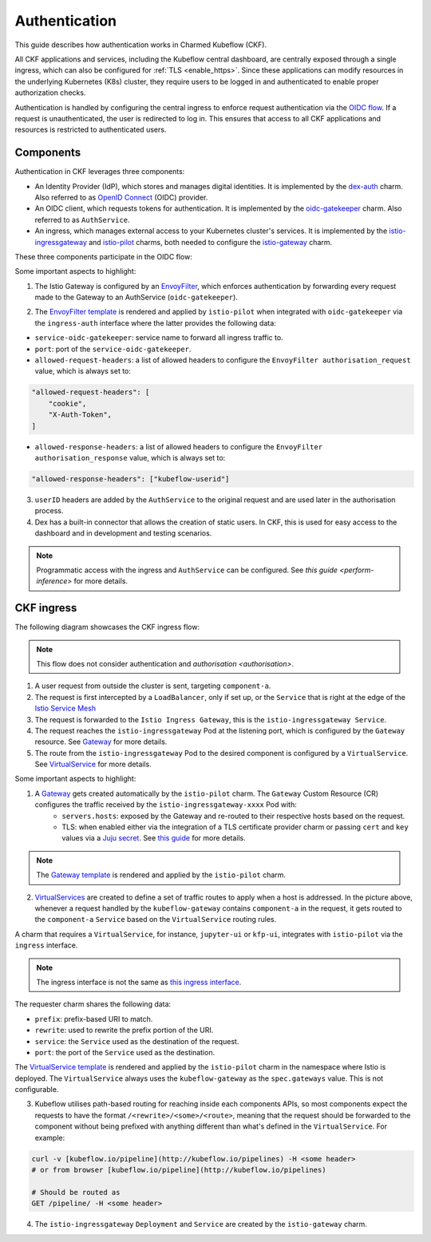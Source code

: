.. _authentication:

Authentication
==============

This guide describes how authentication works in Charmed Kubeflow (CKF).

All CKF applications and services, including the Kubeflow central dashboard, are centrally exposed through a single ingress, 
which can also be configured for :ref:`TLS <enable_https>`. 
Since these applications can modify resources in the underlying Kubernetes (K8s) cluster, they require users to be logged in and authenticated to enable proper authorization checks.

Authentication is handled by configuring the central ingress to enforce request authentication via the `OIDC flow <https://openid.net/developers/how-connect-works/>`_. 
If a request is unauthenticated, the user is redirected to log in. 
This ensures that access to all CKF applications and resources is restricted to authenticated users.

Components
----------

Authentication in CKF leverages three components:

* An Identity Provider (IdP), which stores and manages digital identities. It is implemented by the `dex-auth <https://charmhub.io/dex-auth>`_ charm. Also referred to as `OpenID Connect <https://openid.net/developers/how-connect-works/>`_ (OIDC) provider.
* An OIDC client, which requests tokens for authentication. It is implemented by the `oidc-gatekeeper <https://charmhub.io/oidc-gatekeeper>`_ charm. Also referred to as ``AuthService``.
* An ingress, which manages external access to your Kubernetes cluster's services. It is implemented by the `istio-ingressgateway <https://charmhub.io/istio-ingressgateway>`_ and `istio-pilot <https://charmhub.io/istio-pilot>`_ charms, both needed to configure the `istio-gateway <https://charmhub.io/istio-gateway>`_ charm.

These three components participate in the OIDC flow:

.. image:: https://assets.ubuntu.com/v1/877377c4-auth_ckf1.png

Some important aspects to highlight:

1. The Istio Gateway is configured by an `EnvoyFilter <https://istio.io/latest/docs/reference/config/networking/envoy-filter/>`_, which enforces authentication by forwarding every request made to the Gateway to an AuthService (``oidc-gatekeeper``).

.. image:: https://assets.ubuntu.com/v1/223b4c41-auth_ckf2.png
    :align: center

2. The `EnvoyFilter template <https://github.com/canonical/istio-operators/blob/main/charms/istio-pilot/src/manifests/auth_filter.yaml.j2>`_ is rendered and applied by ``istio-pilot`` when integrated with ``oidc-gatekeeper`` via the ``ingress-auth`` interface where the latter provides the following data:
   
* ``service-oidc-gatekeeper``: service name to forward all ingress traffic to.
* ``port``: port of the ``service-oidc-gatekeeper``.
* ``allowed-request-headers``: a list of allowed headers to configure the ``EnvoyFilter authorisation_request`` value, which is always set to: 

.. code-block:: bash

    "allowed-request-headers": [
        "cookie",
        "X-Auth-Token",
    ]

* ``allowed-response-headers``: a list of allowed headers to configure the ``EnvoyFilter`` ``authorisation_response`` value, which is always set to: 

.. code-block:: bash

    "allowed-response-headers": ["kubeflow-userid"]

3. ``userID`` headers are added by the ``AuthService`` to the original request and are used later in the authorisation process.
4. Dex has a built-in connector that allows the creation of static users. In CKF, this is used for easy access to the dashboard and in development and testing scenarios.

.. note::
    Programmatic access with the ingress and ``AuthService`` can be configured. See `this guide <perform-inference>` for more details.

CKF ingress
-----------

The following diagram showcases the CKF ingress flow:

.. note::
    This flow does not consider authentication and `authorisation <authorisation>`.

.. image:: https://assets.ubuntu.com/v1/2a3c01a6-auth_ckf3.png
 
1. A user request from outside the cluster is sent, targeting ``component-a``.
2. The request is first intercepted by a ``LoadBalancer``, only if set up, or the ``Service`` that is right at the edge of the `Istio Service Mesh <https://istio.io/latest/about/service-mesh/>`_
3. The request is forwarded to the ``Istio Ingress Gateway``, this is the ``istio-ingressgateway Service``.
4. The request reaches the ``istio-ingressgateway`` Pod at the listening port, which is configured by the ``Gateway`` resource. See `Gateway <https://istio.io/latest/docs/reference/config/networking/gateway/>`_ for more details.
5. The route from the ``istio-ingressgateway`` Pod to the desired component is configured by a ``VirtualService``. See `VirtualService <https://istio.io/latest/docs/reference/config/networking/virtual-service/>`_ for more details.

Some important aspects to highlight:

1. A `Gateway <https://istio.io/latest/docs/reference/config/networking/gateway/>`_ gets created automatically by the ``istio-pilot`` charm. The ``Gateway`` Custom Resource (CR) configures the traffic received by the ``istio-ingressgateway-xxxx`` Pod with:
    * ``servers.hosts``: exposed by the Gateway and re-routed to their respective hosts based on the request.
    * TLS: when enabled either via the integration of a TLS certificate provider charm or passing ``cert`` and ``key`` values via a `Juju secret <https://documentation.ubuntu.com/juju/3.6/reference/secret/>`_. See `this guide <https://istio.io/latest/docs/tasks/traffic-management/ingress/secure-ingress/#configure-a-tls-ingress-gateway-for-a-single-host>`_ for more details.

.. note::
    The `Gateway template <https://github.com/canonical/istio-operators/blob/main/charms/istio-pilot/src/manifests/gateway.yaml.j2>`_ is rendered and applied by the ``istio-pilot`` charm.

2. `VirtualServices <https://istio.io/latest/docs/reference/config/networking/virtual-service/>`_ are created to define a set of traffic routes to apply when a host is addressed. In the picture above, whenever a request handled by the ``kubeflow-gateway`` contains ``component-a`` in the request, it gets routed to the ``component-a`` ``Service`` based on the ``VirtualService`` routing rules.

A charm that requires a ``VirtualService``, for instance, ``jupyter-ui`` or ``kfp-ui``, integrates with ``istio-pilot`` via the ``ingress`` interface.

.. note::
    The ingress interface is not the same as `this ingress interface <https://github.com/canonical/charm-relation-interfaces/tree/main/interfaces/ingress>`_.

The requester charm shares the following data:

* ``prefix``: prefix-based URI to match.
* ``rewrite``: used to rewrite the prefix portion of the URI.
* ``service``: the ``Service`` used as the destination of the request.
* ``port``: the port of the ``Service`` used as the destination.

The `VirtualService template <https://github.com/canonical/istio-operators/blob/main/charms/istio-pilot/src/manifests/virtual_service.yaml.j2>`_ is rendered and applied by the ``istio-pilot`` charm in the namespace where Istio is deployed. The ``VirtualService`` always uses the ``kubeflow-gateway`` as the ``spec.gateways`` value. This is not configurable.

3. Kubeflow utilises path-based routing for reaching inside each components APIs, so most components expect the requests to have the format ``/<rewrite>/<some>/<route>``, meaning that the request should be forwarded to the component without being prefixed with anything different than what's defined in the ``VirtualService``. For example:

.. code-block:: bash

    curl -v [kubeflow.io/pipeline](http://kubeflow.io/pipelines) -H <some header>
    # or from browser [kubeflow.io/pipeline](http://kubeflow.io/pipelines)

    # Should be routed as
    GET /pipeline/ -H <some header>

4. The ``istio-ingressgateway`` ``Deployment`` and ``Service`` are created by the ``istio-gateway`` charm.
